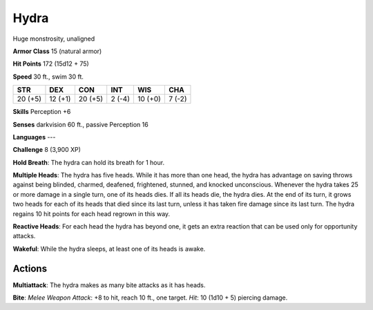 
.. _srd:hydra:

Hydra
-----

Huge monstrosity, unaligned

**Armor Class** 15 (natural armor)

**Hit Points** 172 (15d12 + 75)

**Speed** 30 ft., swim 30 ft.

+-----------+-----------+-----------+----------+-----------+----------+
| STR       | DEX       | CON       | INT      | WIS       | CHA      |
+===========+===========+===========+==========+===========+==========+
| 20 (+5)   | 12 (+1)   | 20 (+5)   | 2 (-4)   | 10 (+0)   | 7 (-2)   |
+-----------+-----------+-----------+----------+-----------+----------+

**Skills** Perception +6

**Senses** darkvision 60 ft., passive Perception 16

**Languages** ---

**Challenge** 8 (3,900 XP)

**Hold Breath**: The hydra can hold its breath for 1 hour.

**Multiple
Heads**: The hydra has five heads. While it has more than one head, the
hydra has advantage on saving throws against being blinded, charmed,
deafened, frightened, stunned, and knocked unconscious. Whenever the
hydra takes 25 or more damage in a single turn, one of its heads dies.
If all its heads die, the hydra dies. At the end of its turn, it grows
two heads for each of its heads that died since its last turn, unless it
has taken fire damage since its last turn. The hydra regains 10 hit
points for each head regrown in this way.

**Reactive Heads**: For each
head the hydra has beyond one, it gets an extra reaction that can be
used only for opportunity attacks.

**Wakeful**: While the hydra sleeps,
at least one of its heads is awake.

Actions
~~~~~~~~~~~~~~~~~~~~~~~~~~~~~~~~~

**Multiattack**: The hydra makes as many bite attacks as it has heads.

**Bite**: *Melee Weapon Attack*: +8 to hit, reach 10 ft., one target.
*Hit*: 10 (1d10 + 5) piercing damage.
